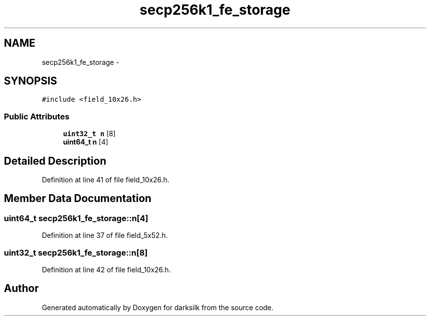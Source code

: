 .TH "secp256k1_fe_storage" 3 "Wed Feb 10 2016" "Version 1.0.0.0" "darksilk" \" -*- nroff -*-
.ad l
.nh
.SH NAME
secp256k1_fe_storage \- 
.SH SYNOPSIS
.br
.PP
.PP
\fC#include <field_10x26\&.h>\fP
.SS "Public Attributes"

.in +1c
.ti -1c
.RI "\fBuint32_t\fP \fBn\fP [8]"
.br
.ti -1c
.RI "\fBuint64_t\fP \fBn\fP [4]"
.br
.in -1c
.SH "Detailed Description"
.PP 
Definition at line 41 of file field_10x26\&.h\&.
.SH "Member Data Documentation"
.PP 
.SS "\fBuint64_t\fP secp256k1_fe_storage::n[4]"

.PP
Definition at line 37 of file field_5x52\&.h\&.
.SS "\fBuint32_t\fP secp256k1_fe_storage::n[8]"

.PP
Definition at line 42 of file field_10x26\&.h\&.

.SH "Author"
.PP 
Generated automatically by Doxygen for darksilk from the source code\&.
